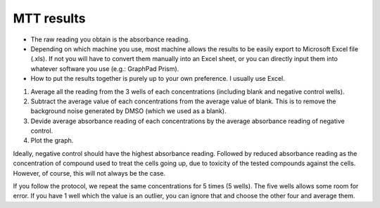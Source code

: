 MTT results
===========

* The raw reading you obtain is the absorbance reading. 
* Depending on which machine you use, most machine allows the results to be easily export to Microsoft Excel file (.xls). If not you will have to convert them manually into an Excel sheet, or you can directly input them into whatever software you use (e.g.: GraphPad Prism). 
* How to put the results together is purely up to your own preference. I usually use Excel. 

#. Average all the reading from the 3 wells of each concentrations (including blank and negative control wells). 
#. Subtract the average value of each concentrations from the average value of blank. This is to remove the background noise generated by DMSO (which we used as a blank).
#. Devide average absorbance reading of each concentrations by the average absorbance reading of negative control. 
#. Plot the graph. 

Ideally, negative control should have the highest absorbance reading. Followed by reduced absorbance reading as the concentration of compound used to treat the cells going up, due to toxicity of the tested compounds against the cells. However, of course, this will not always be the case. 

If you follow the protocol, we repeat the same concentrations for 5 times (5 wells). The five wells allows some room for error. If you have 1 well which the value is an outlier, you can ignore that and choose the other four and average them. 


